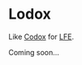 * Lodox
Like [[https://github.com/weavejester/codox][Codox]] for [[https://github.com/rvirding/lfe][LFE]].

Coming soon...
